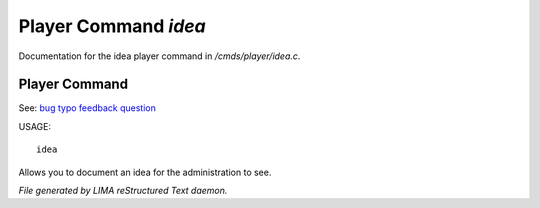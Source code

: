**********************
Player Command *idea*
**********************

Documentation for the idea player command in */cmds/player/idea.c*.

Player Command
==============

See: `bug <bug.html>`_ `typo <typo.html>`_ `feedback <feedback.html>`_ `question <question.html>`_ 

USAGE::

	 idea

Allows you to document an idea for the administration to see.



*File generated by LIMA reStructured Text daemon.*

